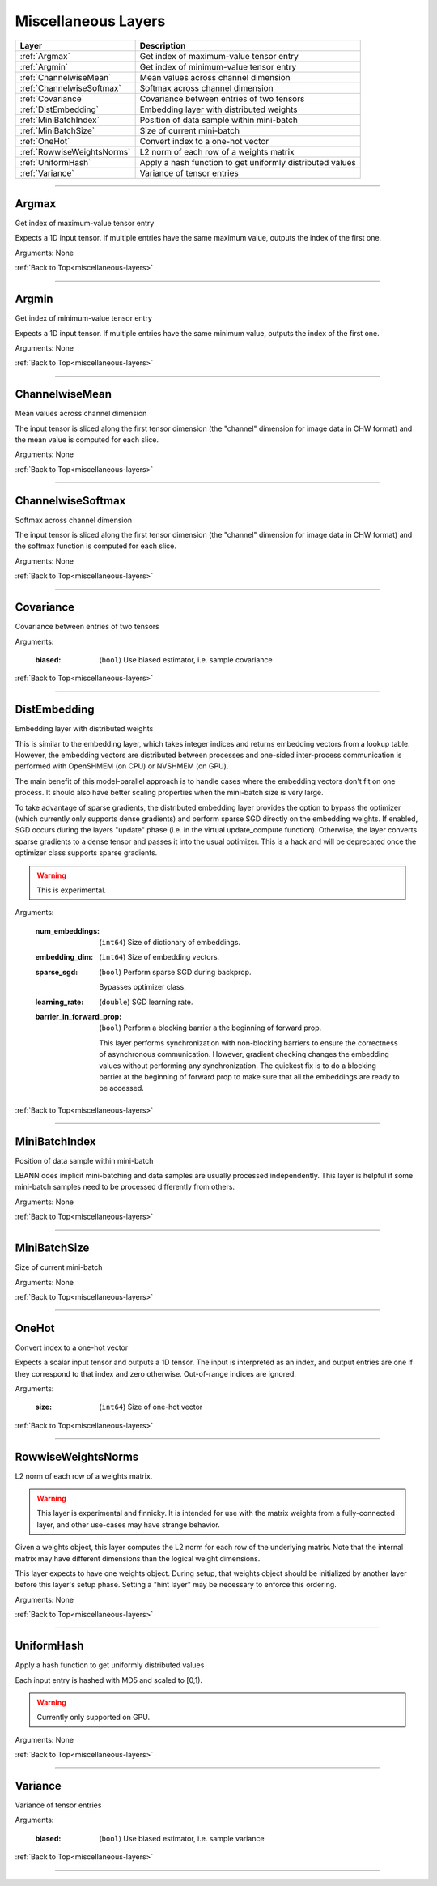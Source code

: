 .. role:: python(code)
          :language: python


.. _miscellaneous-layers:

====================================
Miscellaneous Layers
====================================

.. csv-table::
   :header: "Layer", "Description"
   :widths: auto

   :ref:`Argmax`, "Get index of maximum-value tensor entry"
   :ref:`Argmin`, "Get index of minimum-value tensor entry"
   :ref:`ChannelwiseMean`, "Mean values across channel dimension"
   :ref:`ChannelwiseSoftmax`, "Softmax across channel dimension"
   :ref:`Covariance`, "Covariance between entries of two tensors"
   :ref:`DistEmbedding`, "Embedding layer with distributed weights"
   :ref:`MiniBatchIndex`, "Position of data sample within mini-batch"
   :ref:`MiniBatchSize`, "Size of current mini-batch"
   :ref:`OneHot`, "Convert index to a one-hot vector"
   :ref:`RowwiseWeightsNorms`, "L2 norm of each row of a weights matrix"
   :ref:`UniformHash`, "Apply a hash function to get uniformly
   distributed values"
   :ref:`Variance`, "Variance of tensor entries"

________________________________________


.. _Argmax:

----------------------------------------
Argmax
----------------------------------------

Get index of maximum-value tensor entry

Expects a 1D input tensor. If multiple entries have the same maximum
value, outputs the index of the first one.

Arguments: None

:ref:`Back to Top<miscellaneous-layers>`

________________________________________


.. _Argmin:

----------------------------------------
Argmin
----------------------------------------

Get index of minimum-value tensor entry

Expects a 1D input tensor. If multiple entries have the same minimum
value, outputs the index of the first one.

Arguments: None

:ref:`Back to Top<miscellaneous-layers>`

________________________________________


.. _ChannelwiseMean:

----------------------------------------
ChannelwiseMean
----------------------------------------

Mean values across channel dimension

The input tensor is sliced along the first tensor dimension (the
"channel" dimension for image data in CHW format) and the mean  value
is computed for each slice.

Arguments: None

:ref:`Back to Top<miscellaneous-layers>`

________________________________________


.. _ChannelwiseSoftmax:

----------------------------------------
ChannelwiseSoftmax
----------------------------------------

Softmax across channel dimension

The input tensor is sliced along the first tensor dimension (the
"channel" dimension for image data in CHW format) and the softmax
function is computed for each slice.

Arguments: None

:ref:`Back to Top<miscellaneous-layers>`

________________________________________


.. _Covariance:

----------------------------------------
Covariance
----------------------------------------

Covariance between entries of two tensors

Arguments:

   :biased: (``bool``) Use biased estimator, i.e. sample covariance

:ref:`Back to Top<miscellaneous-layers>`

________________________________________


.. _DistEmbedding:

----------------------------------------
DistEmbedding
----------------------------------------

Embedding layer with distributed weights

This is similar to the embedding layer, which takes integer indices
and returns embedding vectors from a lookup table. However, the
embedding vectors are distributed between processes and one-sided
inter-process communication is performed with OpenSHMEM (on CPU) or
NVSHMEM (on GPU).

The main benefit of this model-parallel approach is to handle cases
where the embedding vectors don't fit on one process. It should also
have better scaling properties when the mini-batch size is very large.

To take advantage of sparse gradients, the distributed embedding layer
provides the option to bypass the optimizer (which currently only
supports dense gradients) and perform sparse SGD directly on the
embedding weights. If enabled, SGD occurs during the layers "update"
phase (i.e. in the virtual update_compute function). Otherwise, the
layer converts sparse gradients to a dense tensor and passes it into
the usual optimizer. This is a hack and will be deprecated once the
optimizer class supports sparse gradients.

.. warning:: This is experimental.

.. todo:: Sparse SGD with optimizer class

Arguments:

   :num_embeddings: (``int64``) Size of dictionary of embeddings.

   :embedding_dim: (``int64``) Size of embedding vectors.

   :sparse_sgd:

      (``bool``) Perform sparse SGD during backprop.

      Bypasses optimizer class.

   :learning_rate: (``double``) SGD learning rate.

   :barrier_in_forward_prop:

      (``bool``) Perform a blocking barrier a the beginning of forward
      prop.

      This layer performs synchronization with non-blocking barriers
      to ensure the correctness of asynchronous communication. However,
      gradient checking changes the embedding values without performing
      any synchronization. The quickest fix is to do a blocking barrier
      at the beginning of forward prop to make sure that all the
      embeddings are ready to be accessed.

      .. todo:: Think of a way to avoid this synchronization.

:ref:`Back to Top<miscellaneous-layers>`

________________________________________


.. _MiniBatchIndex:

----------------------------------------
MiniBatchIndex
----------------------------------------

Position of data sample within mini-batch

LBANN does implicit mini-batching and data samples are usually
processed independently. This layer is helpful if some mini-batch
samples need to be processed differently from others.

Arguments: None

:ref:`Back to Top<miscellaneous-layers>`

________________________________________


.. _MiniBatchSize:

----------------------------------------
MiniBatchSize
----------------------------------------

Size of current mini-batch

Arguments: None

:ref:`Back to Top<miscellaneous-layers>`

________________________________________


.. _OneHot:

----------------------------------------
OneHot
----------------------------------------

Convert index to a one-hot vector

Expects a scalar input tensor and outputs a 1D tensor. The input is
interpreted as an index, and output entries are one if they correspond
to that index and zero otherwise. Out-of-range indices are ignored.

Arguments:

   :size: (``int64``) Size of one-hot vector

:ref:`Back to Top<miscellaneous-layers>`

________________________________________


.. _RowwiseWeightsNorms:

----------------------------------------
RowwiseWeightsNorms
----------------------------------------

L2 norm of each row of a weights matrix.

.. warning::

   This layer is experimental and finnicky. It is intended for use
   with the matrix weights from a fully-connected layer, and other
   use-cases may have strange behavior.

Given a weights object, this layer computes the L2 norm for each row
of the underlying matrix. Note that the internal matrix may have
different dimensions than the logical weight dimensions.

This layer expects to have one weights object. During setup, that
weights object should be initialized by another layer before this
layer's setup phase. Setting a "hint layer" may be necessary to
enforce this ordering.

Arguments: None

:ref:`Back to Top<miscellaneous-layers>`

________________________________________


.. _UniformHash:

----------------------------------------
UniformHash
----------------------------------------

Apply a hash function to get uniformly distributed values

Each input entry is hashed with MD5 and scaled to [0,1).

.. warning:: Currently only supported on GPU.

Arguments: None

:ref:`Back to Top<miscellaneous-layers>`

________________________________________


.. _Variance:

----------------------------------------
Variance
----------------------------------------

Variance of tensor entries

Arguments:

   :biased: (``bool``) Use biased estimator, i.e. sample variance

:ref:`Back to Top<miscellaneous-layers>`

________________________________________

